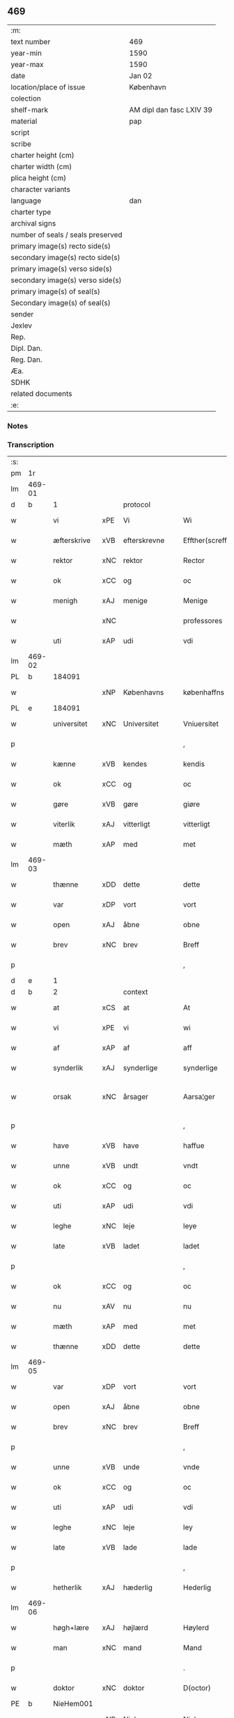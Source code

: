 ** 469

| :m:                               |                          |
| text number                       | 469                      |
| year-min                          | 1590                     |
| year-max                          | 1590                     |
| date                              | Jan 02                   |
| location/place of issue           | København                |
| colection                         |                          |
| shelf-mark                        | AM dipl dan fasc LXIV 39 |
| material                          | pap                      |
| script                            |                          |
| scribe                            |                          |
| charter height (cm)               |                          |
| charter width (cm)                |                          |
| plica height (cm)                 |                          |
| character variants                |                          |
| language                          | dan                      |
| charter type                      |                          |
| archival signs                    |                          |
| number of seals / seals preserved |                          |
| primary image(s) recto side(s)    |                          |
| secondary image(s) recto side(s)  |                          |
| primary image(s) verso side(s)    |                          |
| secondary image(s) verso side(s)  |                          |
| primary image(s) of seal(s)       |                          |
| Secondary image(s) of seal(s)     |                          |
| sender                            |                          |
| Jexlev                            |                          |
| Rep.                              |                          |
| Dipl. Dan.                        |                          |
| Reg. Dan.                         |                          |
| Æa.                               |                          |
| SDHK                              |                          |
| related documents                 |                          |
| :e:                               |                          |

*** Notes


*** Transcription
| :s: |        |              |     |                |   |                    |                 |              |   |   |   |     |   |   |   |                 |    |    |    |    |
| pm  | 1r     |              |     |                |   |                    |                 |              |   |   |   |     |   |   |   |                 |    |    |    |    |
| lm  | 469-01 |              |     |                |   |                    |                 |              |   |   |   |     |   |   |   |                 |    |    |    |    |
| d   | b      | 1            |     | protocol       |   |                    |                 |              |   |   |   |     |   |   |   |                 |    |    |    |    |
| w   |        | vi           | xPE | Vi             |   | Wi                 | Wi              |              |   |   |   | dan |   |   |   |          469-01 |    |    |    |    |
| w   |        | æfterskrive  | xVB | efterskrevne   |   | Effther(screffne)  | Efftherᷠͤ         |              |   |   |   | dan |   |   |   |          469-01 |    |    |    |    |
| w   |        | rektor       | xNC | rektor         |   | Rector             | Rector          |              |   |   |   | lat |   |   |   |          469-01 |    |    |    |    |
| w   |        | ok           | xCC | og             |   | oc                 | oc              |              |   |   |   | dan |   |   |   |          469-01 |    |    |    |    |
| w   |        | menigh       | xAJ | menige         |   | Menige             | enige          |              |   |   |   | dan |   |   |   |          469-01 |    |    |    |    |
| w   |        |              | xNC |                |   | professores        | profeſſore     |              |   |   |   | lat |   |   |   |          469-01 |    |    |    |    |
| w   |        | uti          | xAP | udi            |   | vdi                | vdi             |              |   |   |   | dan |   |   |   |          469-01 |    |    |    |    |
| lm  | 469-02 |              |     |                |   |                    |                 |              |   |   |   |     |   |   |   |                 |    |    |    |    |
| PL  | b      |              184091|     |                |   |                    |                 |              |   |   |   |     |   |   |   |                 |    |    |    2240|    |
| w   |        |              | xNP | Københavns     |   | københaffns        | københaffn     |              |   |   |   | dan |   |   |   |          469-02 |    |    |2240|    |
| PL  | e      |              184091|     |                |   |                    |                 |              |   |   |   |     |   |   |   |                 |    |    |    2240|    |
| w   |        | universitet  | xNC | Universitet    |   | Vniuersitet        | Vniŭerſitet     |              |   |   |   | dan |   |   |   |          469-02 |    |    |    |    |
| p   |        |              |     |                |   | ,                  | ,               |              |   |   |   | dan |   |   |   |          469-02 |    |    |    |    |
| w   |        | kænne        | xVB | kendes         |   | kendis             | kendi          |              |   |   |   | dan |   |   |   |          469-02 |    |    |    |    |
| w   |        | ok           | xCC | og             |   | oc                 | oc              |              |   |   |   | dan |   |   |   |          469-02 |    |    |    |    |
| w   |        | gøre         | xVB | gøre           |   | giøre              | giøre           |              |   |   |   | dan |   |   |   |          469-02 |    |    |    |    |
| w   |        | viterlik     | xAJ | vitterligt     |   | vitterligt         | vitterligt      |              |   |   |   | dan |   |   |   |          469-02 |    |    |    |    |
| w   |        | mæth         | xAP | med            |   | met                | met             |              |   |   |   | dan |   |   |   |          469-02 |    |    |    |    |
| lm  | 469-03 |              |     |                |   |                    |                 |              |   |   |   |     |   |   |   |                 |    |    |    |    |
| w   |        | thænne       | xDD | dette          |   | dette              | dette           |              |   |   |   | dan |   |   |   |          469-03 |    |    |    |    |
| w   |        | var          | xDP | vort           |   | vort               | vort            |              |   |   |   | dan |   |   |   |          469-03 |    |    |    |    |
| w   |        | open         | xAJ | åbne           |   | obne               | obne            |              |   |   |   | dan |   |   |   |          469-03 |    |    |    |    |
| w   |        | brev         | xNC | brev           |   | Breff              | Breff           |              |   |   |   | dan |   |   |   |          469-03 |    |    |    |    |
| p   |        |              |     |                |   | ,                  | ,               |              |   |   |   | dan |   |   |   |          469-03 |    |    |    |    |
| d   | e      | 1            |     |                |   |                    |                 |              |   |   |   |     |   |   |   |                 |    |    |    |    |
| d   | b      | 2            |     | context        |   |                    |                 |              |   |   |   |     |   |   |   |                 |    |    |    |    |
| w   |        | at           | xCS | at             |   | At                 | At              |              |   |   |   | dan |   |   |   |          469-03 |    |    |    |    |
| w   |        | vi           | xPE | vi             |   | wi                 | wi              |              |   |   |   | dan |   |   |   |          469-03 |    |    |    |    |
| w   |        | af           | xAP | af             |   | aff                | aff             |              |   |   |   | dan |   |   |   |          469-03 |    |    |    |    |
| w   |        | synderlik    | xAJ | synderlige     |   | synderlige         | ÿnderlige      |              |   |   |   | dan |   |   |   |          469-03 |    |    |    |    |
| w   |        | orsak        | xNC | årsager        |   | Aarsa¦ger          | Aarſa¦ger       |              |   |   |   | dan |   |   |   | 469-03---469-04 |    |    |    |    |
| p   |        |              |     |                |   | ,                  | ,               |              |   |   |   | dan |   |   |   |          469-04 |    |    |    |    |
| w   |        | have         | xVB | have           |   | haffue             | haffŭe          |              |   |   |   | dan |   |   |   |          469-04 |    |    |    |    |
| w   |        | unne         | xVB | undt           |   | vndt               | vndt            |              |   |   |   | dan |   |   |   |          469-04 |    |    |    |    |
| w   |        | ok           | xCC | og             |   | oc                 | oc              |              |   |   |   | dan |   |   |   |          469-04 |    |    |    |    |
| w   |        | uti          | xAP | udi            |   | vdi                | vdi             |              |   |   |   | dan |   |   |   |          469-04 |    |    |    |    |
| w   |        | leghe        | xNC | leje           |   | leye               | leÿe            |              |   |   |   | dan |   |   |   |          469-04 |    |    |    |    |
| w   |        | late         | xVB | ladet          |   | ladet              | ladet           |              |   |   |   | dan |   |   |   |          469-04 |    |    |    |    |
| p   |        |              |     |                |   | ,                  | ,               |              |   |   |   | dan |   |   |   |          469-04 |    |    |    |    |
| w   |        | ok           | xCC | og             |   | oc                 | oc              |              |   |   |   | dan |   |   |   |          469-04 |    |    |    |    |
| w   |        | nu           | xAV | nu             |   | nu                 | nŭ              |              |   |   |   | dan |   |   |   |          469-04 |    |    |    |    |
| w   |        | mæth         | xAP | med            |   | met                | met             |              |   |   |   | dan |   |   |   |          469-04 |    |    |    |    |
| w   |        | thænne       | xDD | dette          |   | dette              | dette           |              |   |   |   | dan |   |   |   |          469-04 |    |    |    |    |
| lm  | 469-05 |              |     |                |   |                    |                 |              |   |   |   |     |   |   |   |                 |    |    |    |    |
| w   |        | var          | xDP | vort           |   | vort               | vort            |              |   |   |   | dan |   |   |   |          469-05 |    |    |    |    |
| w   |        | open         | xAJ | åbne           |   | obne               | obne            |              |   |   |   | dan |   |   |   |          469-05 |    |    |    |    |
| w   |        | brev         | xNC | brev           |   | Breff              | Breff           |              |   |   |   | dan |   |   |   |          469-05 |    |    |    |    |
| p   |        |              |     |                |   | ,                  | ,               |              |   |   |   | dan |   |   |   |          469-05 |    |    |    |    |
| w   |        | unne         | xVB | unde           |   | vnde               | vnde            |              |   |   |   | dan |   |   |   |          469-05 |    |    |    |    |
| w   |        | ok           | xCC | og             |   | oc                 | oc              |              |   |   |   | dan |   |   |   |          469-05 |    |    |    |    |
| w   |        | uti          | xAP | udi            |   | vdi                | vdi             |              |   |   |   | dan |   |   |   |          469-05 |    |    |    |    |
| w   |        | leghe        | xNC | leje           |   | ley                | leÿ             |              |   |   |   | dan |   |   |   |          469-05 |    |    |    |    |
| w   |        | late         | xVB | lade           |   | lade               | lade            |              |   |   |   | dan |   |   |   |          469-05 |    |    |    |    |
| p   |        |              |     |                |   | ,                  | ,               |              |   |   |   | dan |   |   |   |          469-05 |    |    |    |    |
| w   |        | hetherlik    | xAJ | hæderlig       |   | Hederlig           | Hederlig        |              |   |   |   | dan |   |   |   |          469-05 |    |    |    |    |
| lm  | 469-06 |              |     |                |   |                    |                 |              |   |   |   |     |   |   |   |                 |    |    |    |    |
| w   |        | høgh+lære    | xAJ | højlærd        |   | Høylerd            | Høylerd         |              |   |   |   | dan |   |   |   |          469-06 |    |    |    |    |
| w   |        | man          | xNC | mand           |   | Mand               | Mand            |              |   |   |   | dan |   |   |   |          469-06 |    |    |    |    |
| p   |        |              |     |                |   | .                  | .               |              |   |   |   | dan |   |   |   |          469-06 |    |    |    |    |
| w   |        | doktor       | xNC | doktor         |   | D(octor)           | D               |              |   |   |   | dan |   |   |   |          469-06 |    |    |    |    |
| PE  | b      | NieHem001    |     |                |   |                    |                 |              |   |   |   |     |   |   |   |                 |    2428|    |    |    |
| w   |        |              | xNP | Niels          |   | Niels              | Niel           |              |   |   |   | dan |   |   |   |          469-06 |2428|    |    |    |
| w   |        |              | xNP | Hemmingsen     |   | Hemmingßenn        | Hemmingßenn     |              |   |   |   | dan |   |   |   |          469-06 |2428|    |    |    |
| PE  | e      | NieHem001    |     |                |   |                    |                 |              |   |   |   |     |   |   |   |                 |    2428|    |    |    |
| w   |        | ok           | xCC | og             |   | oc                 | oc              |              |   |   |   | dan |   |   |   |          469-06 |    |    |    |    |
| w   |        | han          | xPE | hans           |   | hans               | han            |              |   |   |   | dan |   |   |   |          469-06 |    |    |    |    |
| lm  | 469-07 |              |     |                |   |                    |                 |              |   |   |   |     |   |   |   |                 |    |    |    |    |
| w   |        | husfrue      | xNC | hustru         |   | Hustrue            | Hŭſtrŭe         |              |   |   |   | dan |   |   |   |          469-07 |    |    |    |    |
| PE  | b      | BirLau001    |     |                |   |                    |                 |              |   |   |   |     |   |   |   |                 |    2429|    |    |    |
| w   |        |              | xNP | Birgitte       |   | Birgitte           | Birgitte        |              |   |   |   | dan |   |   |   |          469-07 |2429|    |    |    |
| ga  |        | 8_chars      |     |                |   |                    |                 |              |   |   |   |     |   |   |   |                 |    |    |    |    |
| w   |        | dotter       | xNC | datter         |   | daatter            | daatter         |              |   |   |   | dan |   |   |   |          469-07 |2429|    |    |    |
| PE  | e      | BirLau001    |     |                |   |                    |                 |              |   |   |   |     |   |   |   |                 |    2429|    |    |    |
| p   |        |              |     |                |   | ,                  | ,               |              |   |   |   | dan |   |   |   |          469-07 |    |    |    |    |
| w   |        | en           | xNA | en             |   | Een                | Een             |              |   |   |   | dan |   |   |   |          469-07 |    |    |    |    |
| w   |        | universitet  | xNC | universitetens |   | Vni¦uersitetens    | Vni¦ŭerſiteten |              |   |   |   | dan |   |   |   | 469-07---469-08 |    |    |    |    |
| w   |        | ænghaghe     | xNC | enghave        |   | Enghauffue         | Enghaŭffŭe      |              |   |   |   | dan |   |   |   |          469-08 |    |    |    |    |
| w   |        | uti          | xAP | udi            |   | vdi                | vdi             |              |   |   |   | dan |   |   |   |          469-08 |    |    |    |    |
| PL  | b      |              149195|     |                |   |                    |                 |              |   |   |   |     |   |   |   |                 |    |    |    2241|    |
| w   |        |              | xNP | Roskilde       |   | Roskilde           | Roſkilde        |              |   |   |   | dan |   |   |   |          469-08 |    |    |2241|    |
| PL  | e      |              149195|     |                |   |                    |                 |              |   |   |   |     |   |   |   |                 |    |    |    2241|    |
| p   |        |              |     |                |   | ,                  | ,               |              |   |   |   | dan |   |   |   |          469-08 |    |    |    |    |
| w   |        | kalle        | xVB | kaldes         |   | kaldis             | kaldi          |              |   |   |   | dan |   |   |   |          469-08 |    |    |    |    |
| w   |        |              | xNP | Clara          |   | Clare              | Clare           |              |   |   |   | dan |   |   |   |          469-08 |    |    |    |    |
| lm  | 469-09 |              |     |                |   |                    |                 |              |   |   |   |     |   |   |   |                 |    |    |    |    |
| w   |        | ænghaghe     | xNC | Enghave        |   | Enghauffue         | Enghaŭffŭe      |              |   |   |   | dan |   |   |   |          469-09 |    |    |    |    |
| p   |        |              |     |                |   | ,                  | ,               |              |   |   |   | dan |   |   |   |          469-09 |    |    |    |    |
| w   |        | ok           | xCC | og             |   | Oc                 | Oc              |              |   |   |   | dan |   |   |   |          469-09 |    |    |    |    |
| w   |        | en           | xNA | en            |   | Een                | Een             |              |   |   |   | dan |   |   |   |          469-09 |    |    |    |    |
| w   |        | universitet  | xNC | universitetens |   | Vniuersitetens     | Vniŭerſiteten  |              |   |   |   | dan |   |   |   |          469-09 |    |    |    |    |
| w   |        | fjarthing    | xNC | fjerding       |   | fierding           | fierding        |              |   |   |   | dan |   |   |   |          469-09 |    |    |    |    |
| lm  | 469-10 |              |     |                |   |                    |                 |              |   |   |   |     |   |   |   |                 |    |    |    |    |
| w   |        | jorth        | xNC | jord           |   | Jord               | Jord            |              |   |   |   | dan |   |   |   |          469-10 |    |    |    |    |
| w   |        | samestaths   | xAV | sammesteds     |   | samme steds        | ſamme ſted     |              |   |   |   | dan |   |   |   |          469-10 |    |    |    |    |
| w   |        | uti          | xAP | udi            |   | vdi                | vdi             |              |   |   |   | dan |   |   |   |          469-10 |    |    |    |    |
| w   |        | æng+vang     | xNC | Engvangen      |   | Engvongenn         | Engvongenn      |              |   |   |   | dan |   |   |   |          469-10 |    |    |    |    |
| p   |        |              |     |                |   | ,                  | ,               |              |   |   |   | dan |   |   |   |          469-10 |    |    |    |    |
| w   |        | sum          | xRP | som            |   | Som                | om             |              |   |   |   | dan |   |   |   |          469-10 |    |    |    |    |
| w   |        | var          | xDP | vor            |   | vor                | vor             |              |   |   |   | dan |   |   |   |          469-10 |    |    |    |    |
| w   |        | kollegiatus  | xNC | kollega        |   | Colle¦ga           | Colle¦ga        |              |   |   |   | dan |   |   |   | 469-10---469-11 |    |    |    |    |
| w   |        | doktor       | xNC | doktor         |   | D(octor)           | D.              |              |   |   |   | dan |   |   |   |          469-11 |    |    |    |    |
| PE  | b      | AndLau002    |     |                |   |                    |                 |              |   |   |   |     |   |   |   |                 |    2430|    |    |    |
| w   |        |              | xNP | Anders         |   | Anders             | Ander          |              |   |   |   | dan |   |   |   |          469-11 |2430|    |    |    |
| w   |        |              | xNP | Lauritsen      |   | Laurissen          | Laŭriſſen       |              |   |   |   | dan |   |   |   |          469-11 |2430|    |    |    |
| PE  | e      | AndLau002    |     |                |   |                    |                 |              |   |   |   |     |   |   |   |                 |    2430|    |    |    |
| w   |        | nu           | xAV | nu             |   | nu                 | nŭ              |              |   |   |   | dan |   |   |   |          469-11 |    |    |    |    |
| w   |        | sitherst     | xAV | sidst          |   | sidst              | ſidſt           |              |   |   |   | dan |   |   |   |          469-11 |    |    |    |    |
| w   |        | uti          | xAP | udi            |   | vdi                | vdi             |              |   |   |   | dan |   |   |   |          469-11 |    |    |    |    |
| w   |        | leghe        | xNC | leje           |   | leye               | leÿe            |              |   |   |   | dan |   |   |   |          469-11 |    |    |    |    |
| w   |        | have         | xVB | havde          |   | haffde             | haffde          |              |   |   |   | dan |   |   |   |          469-11 |    |    |    |    |
| p   |        |              |     |                |   | ,                  | ,               |              |   |   |   | dan |   |   |   |          469-11 |    |    |    |    |
| lm  | 469-12 |              |     |                |   |                    |                 |              |   |   |   |     |   |   |   |                 |    |    |    |    |
| w   |        | thæn         | xPE | dennem            |   | Dennem             | Dennem          |              |   |   |   | dan |   |   |   |          469-12 |    |    |    |    |
| w   |        | at           | xIM | at             |   | at                 | at              |              |   |   |   | dan |   |   |   |          469-12 |    |    |    |    |
| w   |        | nyte         | xVB | nyde           |   | nyde               | nÿde            |              |   |   |   | dan |   |   |   |          469-12 |    |    |    |    |
| w   |        | ok           | xCC | og             |   | oc                 | oc              |              |   |   |   | dan |   |   |   |          469-12 |    |    |    |    |
| w   |        | bruke        | xVB | bruge          |   | bruge              | brŭge           |              |   |   |   | dan |   |   |   |          469-12 |    |    |    |    |
| p   |        |              |     |                |   | ,                  | ,               |              |   |   |   | dan |   |   |   |          469-12 |    |    |    |    |
| w   |        | uti          | xAP | udi            |   | vdi                | vdi             |              |   |   |   | dan |   |   |   |          469-12 |    |    |    |    |
| w   |        | al           | xAJ | al             |   | all                | all             |              |   |   |   | dan |   |   |   |          469-12 |    |    |    |    |
| w   |        | doktor       | xNC | doktor         |   | D(octor)           | D.              |              |   |   |   | dan |   |   |   |          469-12 |    |    |    |    |
| PE  | b      | NieHem001    |     |                |   |                    |                 |              |   |   |   |     |   |   |   |                 |    2431|    |    |    |
| w   |        |              | xNP | Niels         |   | Nielsis            | Nielſi         |              |   |   |   | dan |   |   |   |          469-12 |2431|    |    |    |
| PE  | e      | NieHem001    |     |                |   |                    |                 |              |   |   |   |     |   |   |   |                 |    2431|    |    |    |
| lm  | 469-13 |              |     |                |   |                    |                 |              |   |   |   |     |   |   |   |                 |    |    |    |    |
| w   |        | liv          | xNC | livs           |   | liffs              | liff           |              |   |   |   | dan |   |   |   |          469-13 |    |    |    |    |
| w   |        | tith         | xNC | tid            |   | tid                | tid             |              |   |   |   | dan |   |   |   |          469-13 |    |    |    |    |
| w   |        | ok           | xCC | og             |   | oc                 | oc              |              |   |   |   | dan |   |   |   |          469-13 |    |    |    |    |
| w   |        | fornævnd     | xAJ | fornævnte      |   | for(nefnde)        | forᷠͤ             |              |   |   |   | dan |   |   |   |          469-13 |    |    |    |    |
| w   |        | han          | xPE | hans           |   | hans               | han            |              |   |   |   | dan |   |   |   |          469-13 |    |    |    |    |
| w   |        | husfrue      | xNC | hustru         |   | hustrues           | hŭſtrŭe        |              |   |   |   | dan |   |   |   |          469-13 |    |    |    |    |
| p   |        |              |     |                |   | ,                  | ,               |              |   |   |   | dan |   |   |   |          469-13 |    |    |    |    |
| w   |        | sva          | xAV | så             |   | saa                | ſaa             |              |   |   |   | dan |   |   |   |          469-13 |    |    |    |    |
| w   |        | længe        | xAV | længe          |   | lenge              | lenge           |              |   |   |   | dan |   |   |   |          469-13 |    |    |    |    |
| w   |        | hun          | xPE | hun            |   | hun                | hŭn             |              |   |   |   | dan |   |   |   |          469-13 |    |    |    |    |
| w   |        | sitje        | xVB | sidder         |   | sid¦der            | ſid¦der         |              |   |   |   | dan |   |   |   | 469-13---469-14 |    |    |    |    |
| w   |        | ænkje        | xNC | enke           |   | Encke              | Encke           |              |   |   |   | dan |   |   |   |          469-14 |    |    |    |    |
| p   |        |              |     |                |   | ,                  | ,               |              |   |   |   | dan |   |   |   |          469-14 |    |    |    |    |
| w   |        | um           | xAV | om             |   | om                 | om              |              |   |   |   | dan |   |   |   |          469-14 |    |    |    |    |
| w   |        | sva          | xAV | så             |   | saa                | ſaa             |              |   |   |   | dan |   |   |   |          469-14 |    |    |    |    |
| w   |        | ske          | xVB | skete          |   | skede              | ſkede           |              |   |   |   | dan |   |   |   |          469-14 |    |    |    |    |
| w   |        | at           | xCS | at             |   | at                 | at              |              |   |   |   | dan |   |   |   |          469-14 |    |    |    |    |
| w   |        | guth         | xNC | Gud            |   | Gud                | Gŭd             |              |   |   |   | dan |   |   |   |          469-14 |    |    |    |    |
| w   |        | fornævnd     | xAJ | fornævnte      |   | for(nefnde)        | forᷠͤ             |              |   |   |   | dan |   |   |   |          469-14 |    |    |    |    |
| w   |        | doktor       | xNC | doktor         |   | D(octor)           | D.              |              |   |   |   | dan |   |   |   |          469-14 |    |    |    |    |
| PE  | b      | NieHem001    |     |                |   |                    |                 |              |   |   |   |     |   |   |   |                 |    2432|    |    |    |
| w   |        |              | xNP | Niels          |   | Niels              | Niel           |              |   |   |   | dan |   |   |   |          469-14 |2432|    |    |    |
| PE  | e      | NieHem001    |     |                |   |                    |                 |              |   |   |   |     |   |   |   |                 |    2432|    |    |    |
| lm  | 469-15 |              |     |                |   |                    |                 |              |   |   |   |     |   |   |   |                 |    |    |    |    |
| w   |        | fyrst        | xAV | først          |   | først              | førſt           |              |   |   |   | dan |   |   |   |          469-15 |    |    |    |    |
| w   |        | af           | xAP | af             |   | aff                | aff             |              |   |   |   | dan |   |   |   |          469-15 |    |    |    |    |
| w   |        | væreld       | xNC | verden         |   | Verden             | Verden          |              |   |   |   | dan |   |   |   |          469-15 |    |    |    |    |
| w   |        | hæthen       | xAV | hen            |   | hen                | hen             |              |   |   |   | dan |   |   |   |          469-15 |    |    |    |    |
| w   |        | kalle        | xVB | kaldede        |   | kallede            | kallede         |              |   |   |   | dan |   |   |   |          469-15 |    |    |    |    |
| p   |        |              |     |                |   | ,                  | ,               |              |   |   |   | dan |   |   |   |          469-15 |    |    |    |    |
| w   |        | mæth         | xAP | med            |   | Met                | Met             |              |   |   |   | dan |   |   |   |          469-15 |    |    |    |    |
| w   |        | svadan       | xAJ | sådan          |   | saa¦dan            | ſaa¦dan         |              |   |   |   | dan |   |   |   | 469-15---469-16 |    |    |    |    |
| w   |        | vilkor       | xNC | vilkår         |   | vilkaar            | vilkaar         |              |   |   |   | dan |   |   |   |          469-16 |    |    |    |    |
| p   |        |              |     |                |   | ,                  | ,               |              |   |   |   | dan |   |   |   |          469-16 |    |    |    |    |
| w   |        | at           | xCS | at             |   | at                 | at              |              |   |   |   | dan |   |   |   |          469-16 |    |    |    |    |
| w   |        | thæn         | xPE | de             |   | de                 | de              |              |   |   |   | dan |   |   |   |          469-16 |    |    |    |    |
| w   |        | af           | xAP | af             |   | aff                | aff             |              |   |   |   | dan |   |   |   |          469-16 |    |    |    |    |
| w   |        | fornævnd     | xAJ | fornævnte      |   | for(nefnde)        | forᷠͤ             |              |   |   |   | dan |   |   |   |          469-16 |    |    |    |    |
| w   |        |              | xNP | Clara          |   | Clare              | Clare           |              |   |   |   | dan |   |   |   |          469-16 |    |    |    |    |
| w   |        | ænghaghe     | xNC | Enghave        |   | Enghauff¦ue        | Enghaŭff¦ŭe     |              |   |   |   | dan |   |   |   | 469-16---469-17 |    |    |    |    |
| w   |        | tvænne       | xNA | tvende         |   | tuende             | tŭende          |              |   |   |   | dan |   |   |   |          469-17 |    |    |    |    |
| w   |        | pund         | xNC | pund           |   | pund               | pŭnd            |              |   |   |   | dan |   |   |   |          469-17 |    |    |    |    |
| w   |        | bjug         | xNC | byg            |   | Byg                | Byg             |              |   |   |   | dan |   |   |   |          469-17 |    |    |    |    |
| p   |        |              |     |                |   | ,                  | ,               |              |   |   |   | dan |   |   |   |          469-17 |    |    |    |    |
| w   |        | ok           | xCC | og             |   | oc                 | oc              |              |   |   |   | dan |   |   |   |          469-17 |    |    |    |    |
| w   |        | af           | xAP | af             |   | aff                | aff             |              |   |   |   | dan |   |   |   |          469-17 |    |    |    |    |
| w   |        | thæn         | xAT | den            |   | den                | den             |              |   |   |   | dan |   |   |   |          469-17 |    |    |    |    |
| w   |        | fjarthing    | xNC | fjerding       |   | fierding           | fierding        |              |   |   |   | dan |   |   |   |          469-17 |    |    |    |    |
| lm  | 469-18 |              |     |                |   |                    |                 |              |   |   |   |     |   |   |   |                 |    |    |    |    |
| w   |        | jorth        | xNC | jord           |   | Jord               | Jord            |              |   |   |   | dan |   |   |   |          469-18 |    |    |    |    |
| w   |        | i            | xAP | i              |   | i                  | i               |              |   |   |   | dan |   |   |   |          469-18 |    |    |    |    |
| w   |        | æng+vang     | xNC | Engvangen      |   | Engvongen          | Engvongen       |              |   |   |   | dan |   |   |   |          469-18 |    |    |    |    |
| w   |        | en           | xNA | et             |   | it                 | it              |              |   |   |   | dan |   |   |   |          469-18 |    |    |    |    |
| w   |        | pund         | xNC | pund           |   | pund               | pŭnd            |              |   |   |   | dan |   |   |   |          469-18 |    |    |    |    |
| w   |        | bjug         | xNC | byg            |   | Byg                | Byg             |              |   |   |   | dan |   |   |   |          469-18 |    |    |    |    |
| p   |        |              |     |                |   | ,                  | ,               |              |   |   |   | dan |   |   |   |          469-18 |    |    |    |    |
| w   |        | goth         | xAJ | god            |   | got                | got             |              |   |   |   | dan |   |   |   |          469-18 |    |    |    |    |
| w   |        | landgilde    | xNC | landgilde      |   | land¦gilde         | land¦gilde      |              |   |   |   | dan |   |   |   | 469-18---469-19 |    |    |    |    |
| w   |        | korn         | xNC | korn           |   | korn               | korn            |              |   |   |   | dan |   |   |   |          469-19 |    |    |    |    |
| p   |        |              |     |                |   | ,                  | ,               |              |   |   |   | dan |   |   |   |          469-19 |    |    |    |    |
| w   |        | arlik        | xAJ | årligen        |   | Aarligen           | Aarligen        |              |   |   |   | dan |   |   |   |          469-19 |    |    |    |    |
| w   |        | innen        | xAP | inden          |   | inden              | inden           |              |   |   |   | dan |   |   |   |          469-19 |    |    |    |    |
| w   |        | jul          | xNC | jul            |   | Jull               | Jŭll            |              |   |   |   | dan |   |   |   |          469-19 |    |    |    |    |
| p   |        |              |     |                |   | ,                  | ,               |              |   |   |   | dan |   |   |   |          469-19 |    |    |    |    |
| w   |        | til          | xAP | til            |   | til                | til             |              |   |   |   | dan |   |   |   |          469-19 |    |    |    |    |
| w   |        | goth         | xAJ | gode           |   | gode               | gode            |              |   |   |   | dan |   |   |   |          469-19 |    |    |    |    |
| w   |        | rethe        | xNC | rede           |   | rede               | rede            |              |   |   |   | dan |   |   |   |          469-19 |    |    |    |    |
| lm  | 469-20 |              |     |                |   |                    |                 |              |   |   |   |     |   |   |   |                 |    |    |    |    |
| w   |        | yte          | xVB | yde            |   | yde                | yde             |              |   |   |   | dan |   |   |   |          469-20 |    |    |    |    |
| w   |        | skule        | xVB | skulle         |   | skulle             | ſkŭlle          |              |   |   |   | dan |   |   |   |          469-20 |    |    |    |    |
| w   |        | til          | xAP | til            |   | til                | til             |              |   |   |   | dan |   |   |   |          469-20 |    |    |    |    |
| w   |        | fornævnd     | xAJ | fornævnte      |   | for(nefnde)        | forᷠͤ             |              |   |   |   | dan |   |   |   |          469-20 |    |    |    |    |
| w   |        | universitet  | xNC | universitets   |   | Vniuersitetz       | Vniŭerſitetz    |              |   |   |   | dan |   |   |   |          469-20 |    |    |    |    |
| w   |        |              |     |                |   | professores        | profeſſore     |              |   |   |   | lat |   |   |   |          469-20 |    |    |    |    |
| lm  | 469-21 |              |     |                |   |                    |                 |              |   |   |   |     |   |   |   |                 |    |    |    |    |
| w   |        | uten         | xAP | uden           |   | vden               | vden            |              |   |   |   | dan |   |   |   |          469-21 |    |    |    |    |
| w   |        | forsømelse   | xNC | forsømmelse    |   | forsømmelse        | forſømmelſe     |              |   |   |   | dan |   |   |   |          469-21 |    |    |    |    |
| p   |        |              |     |                |   | ,                  | ,               |              |   |   |   | dan |   |   |   |          469-21 |    |    |    |    |
| w   |        | ok           | xCC | og             |   | Oc                 | Oc              |              |   |   |   | dan |   |   |   |          469-21 |    |    |    |    |
| w   |        | sva          | xAV | så             |   | saa                | ſaa             |              |   |   |   | dan |   |   |   |          469-21 |    |    |    |    |
| w   |        | sjalv        | xPI | selv           |   | selff              | ſelff           |              |   |   |   | dan |   |   |   |          469-21 |    |    |    |    |
| w   |        | fornævnd     | xAJ | fornævnte      |   | for(nefnde)        | forᷠͤ             |              |   |   |   | dan |   |   |   |          469-21 |    |    |    |    |
| w   |        | ænghaghe     | xNC | Enghave        |   | Eng¦hauffue        | Eng¦haŭffŭe     |              |   |   |   | dan |   |   |   | 469-21---469-22 |    |    |    |    |
| w   |        | ok           | xCC | og             |   | oc                 | oc              |              |   |   |   | dan |   |   |   |          469-22 |    |    |    |    |
| w   |        | fjarthing    | xNC | fjerding       |   | fierding           | fierding        |              |   |   |   | dan |   |   |   |          469-22 |    |    |    |    |
| w   |        | jorth        | xNC | jord           |   | Jord               | Jord            |              |   |   |   | dan |   |   |   |          469-22 |    |    |    |    |
| p   |        |              |     |                |   | ,                  | ,               |              |   |   |   | dan |   |   |   |          469-22 |    |    |    |    |
| w   |        | mæth         | xAP | med            |   | met                | met             |              |   |   |   | dan |   |   |   |          469-22 |    |    |    |    |
| w   |        | gruft        | xNC | grøft          |   | Grøfft             | Grøfft          |              |   |   |   | dan |   |   |   |          469-22 |    |    |    |    |
| w   |        | ok           | xCC | og             |   | oc                 | oc              |              |   |   |   | dan |   |   |   |          469-22 |    |    |    |    |
| lm  | 469-23 |              |     |                |   |                    |                 |              |   |   |   |     |   |   |   |                 |    |    |    |    |
| w   |        | gærthsle     | xNC | gærdsel        |   | Gerdzel            | Gerdzel         |              |   |   |   | dan |   |   |   |          469-23 |    |    |    |    |
| w   |        | vither       | xAP | ved            |   | ved                | ved             |              |   |   |   | dan |   |   |   |          469-23 |    |    |    |    |
| sd  | b      |              |     |                |   |                    |                 |              |   |   |   |     |   |   |   |                 |    |    |    |    |
| w   |        | vither       | xAP | ved            |   | ved                | ved             |              |   |   |   | dan |   |   |   |          469-23 |    |    |    |    |
| sd  | e      |              |     |                |   |                    |                 |              |   |   |   |     |   |   |   |                 |    |    |    |    |
| w   |        | makt         | xNC | magt           |   | mact               | ma             |              |   |   |   | dan |   |   |   |          469-23 |    |    |    |    |
| w   |        | halde        | xVB | holde          |   | holde              | holde           |              |   |   |   | dan |   |   |   |          469-23 |    |    |    |    |
| w   |        | uten         | xAP | uden           |   | vden               | vden            |              |   |   |   | dan |   |   |   |          469-23 |    |    |    |    |
| w   |        | universitet  | xNC | universitetens |   | Vniuer¦sitetens    | Vniŭer¦ſiteten |              |   |   |   | dan |   |   |   | 469-23---469-24 |    |    |    |    |
| w   |        | besværing    | xNC | besværing      |   | besuering          | beſŭering       |              |   |   |   | dan |   |   |   |          469-24 |    |    |    |    |
| w   |        | i            | xAP | i              |   | i                  | i               |              |   |   |   | dan |   |   |   |          469-24 |    |    |    |    |
| w   |        | al           | xAJ | alle           |   | alle               | alle            |              |   |   |   | dan |   |   |   |          469-24 |    |    |    |    |
| w   |        | mate         | xNC | måde           |   | maade              | maade           |              |   |   |   | dan |   |   |   |          469-24 |    |    |    |    |
| p   |        |              |     |                |   | .                  | .               |              |   |   |   | dan |   |   |   |          469-24 |    |    |    |    |
| w   |        | samelethes   | xAV | sammeledes     |   | Sam¦meledis        | am¦meledi     |              |   |   |   | dan |   |   |   | 469-24---469-25 |    |    |    |    |
| w   |        | have         | xVB | have           |   | haffue             | haffŭe          |              |   |   |   | dan |   |   |   |          469-25 |    |    |    |    |
| w   |        | vi           | xPE | vi             |   | wi                 | wi              |              |   |   |   | dan |   |   |   |          469-25 |    |    |    |    |
| w   |        | i            | xAP | i              |   | i                  | i               |              |   |   |   | dan |   |   |   |          469-25 |    |    |    |    |
| w   |        | synderlikhet | xNC | synderlighed   |   | Synderlighed       | ynderlighed    |              |   |   |   | dan |   |   |   |          469-25 |    |    |    |    |
| w   |        | unne         | xVB | undt           |   | vndt               | vndt            |              |   |   |   | dan |   |   |   |          469-25 |    |    |    |    |
| w   |        | ok           | xCC | og             |   | oc                 | oc              |              |   |   |   | dan |   |   |   |          469-25 |    |    |    |    |
| w   |        | tillate      | xVB | tilladt        |   | tilladt            | tilladt         |              |   |   |   | dan |   |   |   |          469-25 |    |    |    |    |
| pm  | 469-26 |              |     |                |   |                    |                 |              |   |   |   |     |   |   |   |                 |    |    |    |    |
| w   |        | fornævnd     | xAJ | fornævnte      |   | for(nefnde)        | forᷠͤ             |              |   |   |   | dan |   |   |   |          469-26 |    |    |    |    |
| w   |        | doktor       | xNC | doktor         |   | D(octor)           | D.              |              |   |   |   | dan |   |   |   |          469-26 |    |    |    |    |
| PE  | b      | NieHem001    |     |                |   |                    |                 |              |   |   |   |     |   |   |   |                 |    2433|    |    |    |
| w   |        |              | xNP | Niels          |   | Niels              | Niel           |              |   |   |   | dan |   |   |   |          469-26 |2433|    |    |    |
| PE  | e      | NieHem001    |     |                |   |                    |                 |              |   |   |   |     |   |   |   |                 |    2433|    |    |    |
| w   |        | ok           | xCC | og             |   | oc                 | oc              |              |   |   |   | dan |   |   |   |          469-26 |    |    |    |    |
| w   |        | fornævnd     | xAJ | fornævnte      |   | for(nefnde)        | forᷠͤ             |              |   |   |   | dan |   |   |   |          469-26 |    |    |    |    |
| w   |        | han          | xPE | hans           |   | hans               | han            |              |   |   |   | dan |   |   |   |          469-26 |    |    |    |    |
| w   |        | husfrue      | xNC | hustru         |   | Hustrue            | Hŭſtrŭe         |              |   |   |   | dan |   |   |   |          469-26 |    |    |    |    |
| p   |        |              |     |                |   | ,                  | ,               |              |   |   |   | dan |   |   |   |          469-26 |    |    |    |    |
| w   |        | at           | xIM | at             |   | at                 | at              |              |   |   |   | dan |   |   |   |          469-26 |    |    |    |    |
| w   |        | mughe        | xVB | må             |   | maa                | maa             |              |   |   |   | dan |   |   |   |          469-26 |    |    |    |    |
| lm  | 469-27 |              |     |                |   |                    |                 |              |   |   |   |     |   |   |   |                 |    |    |    |    |
| w   |        | nyte         | xVB | nyde           |   | nyde               | nÿde            |              |   |   |   | dan |   |   |   |          469-27 |    |    |    |    |
| w   |        | ok           | xCC | og             |   | oc                 | oc              |              |   |   |   | dan |   |   |   |          469-27 |    |    |    |    |
| w   |        | bruke        | xVB | bruge          |   | bruge              | brŭge           |              |   |   |   | dan |   |   |   |          469-27 |    |    |    |    |
| w   |        | thæn         | xAT | den            |   | den                | den             |              |   |   |   | dan |   |   |   |          469-27 |    |    |    |    |
| w   |        | æple+haghe   | xNC | æblehave       |   | Abelhauffue        | Abelhaŭffŭe     |              |   |   |   | dan |   |   |   |          469-27 |    |    |    |    |
| p   |        |              |     |                |   | ,                  | ,               |              |   |   |   | dan |   |   |   |          469-27 |    |    |    |    |
| de  | b      |              |     |                |   |                    |                 |              |   |   |   |     |   |   |   |                 |    |    |    |    |
| w   |        | kalle        | xVB | kaldes         |   | kaldis             | kaldi          |              |   |   |   | dan |   |   |   |          469-27 |    |    |    |    |
| w   |        |              | xNP | Clara          |   | Clare              | Clare           |              |   |   |   | dan |   |   |   |          469-27 |    |    |    |    |
| lm  | 469-28 |              |     |                |   |                    |                 |              |   |   |   |     |   |   |   |                 |    |    |    |    |
| w   |        | æple+haghe   | xNC | Æblehave       |   | Abeldehauffue      | Abeldehaŭffŭe   |              |   |   |   | dan |   |   |   |          469-28 |    |    |    |    |
| de  | e      |              |     |                |   |                    |                 |              |   |   |   |     |   |   |   |                 |    |    |    |    |
| ad  | b      |              |     |                |   |                    |                 | margin-right |   |   |   |     |   |   |   |                 |    |    |    |    |
| w   |        | sum          | xRP | som            |   | som                | ſom             |              |   |   |   | dan |   |   |   |          469-28 |    |    |    |    |
| w   |        | tilforn      | xAV | tilforne       |   | tilforne           | tilforne        |              |   |   |   | dan |   |   |   |          469-28 |    |    |    |    |
| w   |        | være         | xVB | var            |   | vaar               | vaar            |              |   |   |   | dan |   |   |   |          469-28 |    |    |    |    |
| w   |        | mæth         | xAP | med            |   | med                | med             |              |   |   |   | dan |   |   |   |          469-28 |    |    |    |    |
| w   |        | mur          | xNC | mure           |   | mure               | mŭre            |              |   |   |   | dan |   |   |   |          469-28 |    |    |    |    |
| w   |        | inhæghne     | xVB | indhegnet      |   | indheynett         | indheÿnett      |              |   |   |   | dan |   |   |   |          469-28 |    |    |    |    |
| w   |        | til          | xAP | til            |   | til                | til             |              |   |   |   | dan |   |   |   |          469-28 |    |    |    |    |
| w   |        |              | xNP | Clara          |   | Clare              | Clare           |              |   |   |   | dan |   |   |   |          469-28 |    |    |    |    |
| w   |        | kloster      | xNC | kloster        |   | kloster            | kloſter         |              |   |   |   | dan |   |   |   |          469-28 |    |    |    |    |
| ad  | e      |              |     |                |   |                    |                 |              |   |   |   |     |   |   |   |                 |    |    |    |    |
| w   |        | sum          | xRP | som            |   | som                | om             |              |   |   |   | dan |   |   |   |          469-28 |    |    |    |    |
| w   |        | doktor       | xNC | doktor         |   | D(octor)           | D.              |              |   |   |   | dan |   |   |   |          469-28 |    |    |    |    |
| PE  | b      | AndLau002    |     |                |   |                    |                 |              |   |   |   |     |   |   |   |                 |    2434|    |    |    |
| w   |        |              | xNP | Anders         |   | Anders             | Ander          |              |   |   |   | dan |   |   |   |          469-28 |2434|    |    |    |
| w   |        |              | xNP | Lauritsen      |   | Laurissen          | Laŭriſſen       |              |   |   |   | dan |   |   |   |          469-28 |2434|    |    |    |
| PE  | e      | AndLau002    |     |                |   |                    |                 |              |   |   |   |     |   |   |   |                 |    2434|    |    |    |
| lm  | 469-29 |              |     |                |   |                    |                 |              |   |   |   |     |   |   |   |                 |    |    |    |    |
| w   |        | ok           | xAV | og             |   | oc                 | oc              |              |   |   |   | dan |   |   |   |          469-29 |    |    |    |    |
| w   |        | have         | xVB | havde          |   | haffde             | haffde          |              |   |   |   | dan |   |   |   |          469-29 |    |    |    |    |
| w   |        | af           | xAP | af             |   | aff                | aff             |              |   |   |   | dan |   |   |   |          469-29 |    |    |    |    |
| w   |        | universitet  | xNC | Universitetet  |   | Vniuersitetet      | Vniŭerſitetet   |              |   |   |   | dan |   |   |   |          469-29 |    |    |    |    |
| p   |        |              |     |                |   | ,                  | ,               |              |   |   |   | dan |   |   |   |          469-29 |    |    |    |    |
| w   |        | ok           | xCC | og             |   | Oc                 | Oc              |              |   |   |   | dan |   |   |   |          469-29 |    |    |    |    |
| w   |        | ænge         | xDD | ingen          |   | ingen              | ingen           |              |   |   |   | dan |   |   |   |          469-29 |    |    |    |    |
| lm  | 469-30 |              |     |                |   |                    |                 |              |   |   |   |     |   |   |   |                 |    |    |    |    |
| w   |        | pension      | xNC | pension        |   | pension            | penſion         |              |   |   |   | dan |   |   |   |          469-30 |    |    |    |    |
| w   |        | æller        | xCC | eller          |   | eller              | eller           |              |   |   |   | dan |   |   |   |          469-30 |    |    |    |    |
| w   |        | arlik        | xAJ | årlig          |   | Aarlig             | Aarlig          |              |   |   |   | dan |   |   |   |          469-30 |    |    |    |    |
| w   |        | afgift       | xNC | afgift         |   | affgifft           | affgifft        |              |   |   |   | dan |   |   |   |          469-30 |    |    |    |    |
| w   |        | thær         | xAV | der            |   | der                | der             |              |   |   |   | dan |   |   |   |          469-30 |    |    |    |    |
| w   |        | af           | xAV | af             |   | aff                | aff             |              |   |   |   | dan |   |   |   |          469-30 |    |    |    |    |
| w   |        | at           | xIM | at             |   | at                 | at              |              |   |   |   | dan |   |   |   |          469-30 |    |    |    |    |
| lm  | 469-31 |              |     |                |   |                    |                 |              |   |   |   |     |   |   |   |                 |    |    |    |    |
| w   |        | give         | xVB | give           |   | giffue             | giffŭe          |              |   |   |   | dan |   |   |   |          469-31 |    |    |    |    |
| w   |        | til          | xAP | til            |   | til                | til             |              |   |   |   | dan |   |   |   |          469-31 |    |    |    |    |
| w   |        | universitet  | xNC | Universitetet  |   | Vniuersitetet      | Vniŭerſitetet   |              |   |   |   | dan |   |   |   |          469-31 |    |    |    |    |
| w   |        | al           | xAJ | al             |   | all                | all             |              |   |   |   | dan |   |   |   |          469-31 |    |    |    |    |
| w   |        | thæn         | xAT | den            |   | den                | den             |              |   |   |   | dan |   |   |   |          469-31 |    |    |    |    |
| w   |        | tith         | xNC | tid            |   | tid                | tid             |              |   |   |   | dan |   |   |   |          469-31 |    |    |    |    |
| w   |        | ok           | xCC | og             |   | oc                 | oc              |              |   |   |   | dan |   |   |   |          469-31 |    |    |    |    |
| w   |        | sva          | xAV | så             |   | saa                | ſaa             |              |   |   |   | dan |   |   |   |          469-31 |    |    |    |    |
| lm  | 469-32 |              |     |                |   |                    |                 |              |   |   |   |     |   |   |   |                 |    |    |    |    |
| w   |        | længe        | xAV | længe          |   | lenge              | lenge           |              |   |   |   | dan |   |   |   |          469-32 |    |    |    |    |
| w   |        | thæn         | xPE | de             |   | de                 | de              |              |   |   |   | dan |   |   |   |          469-32 |    |    |    |    |
| w   |        | fornævnd     | xAJ | fornævnte      |   | for(nefnde)        | forᷠͤ             |              |   |   |   | dan |   |   |   |          469-32 |    |    |    |    |
| w   |        | æple+haghe   | xNC | æblehave       |   | Abelhauffue        | Abelhaŭffŭe     |              |   |   |   | dan |   |   |   |          469-32 |    |    |    |    |
| w   |        | nyte         | xVB | nydendes       |   | nydend(is)         | nÿden          |              |   |   |   | dan |   |   |   |          469-32 |    |    |    |    |
| w   |        | ok           | xCC | og             |   | oc                 | oc              |              |   |   |   | dan |   |   |   |          469-32 |    |    |    |    |
| w   |        | bruke        | xVB | brugendes      |   | bru¦gend(is)       | brŭ¦gen        |              |   |   |   | dan |   |   |   | 469-32---469-33 |    |    |    |    |
| w   |        | varthe       | xVB | vorder         |   | vorder             | vorder          |              |   |   |   | dan |   |   |   |          469-33 |    |    |    |    |
| p   |        |              |     |                |   | ,                  | ,               |              |   |   |   | dan |   |   |   |          469-33 |    |    |    |    |
| w   |        | tho          | xAV | dog            |   | Dog                | Dog             |              |   |   |   | dan |   |   |   |          469-33 |    |    |    |    |
| w   |        | thæn         | xPE | de             |   | de                 | de              |              |   |   |   | dan |   |   |   |          469-33 |    |    |    |    |
| w   |        | han          | xPE | hannem            |   | hannem             | hannem          |              |   |   |   | dan |   |   |   |          469-33 |    |    |    |    |
| w   |        | ække         | xAV | ikke           |   | icke               | icke            |              |   |   |   | dan |   |   |   |          469-33 |    |    |    |    |
| w   |        | forarghe     | xVB | forarge        |   | for¦arge           | for¦arge        |              |   |   |   | dan |   |   |   | 469-33---469-34 |    |    |    |    |
| w   |        | skule        | xVB | skulle         |   | skulle             | ſkŭlle          |              |   |   |   | dan |   |   |   |          469-34 |    |    |    |    |
| w   |        | mæthen       | xCC | men            |   | men                | men             |              |   |   |   | dan |   |   |   |          469-34 |    |    |    |    |
| w   |        | hælder       | xAV | hellere        |   | haller             | haller          |              |   |   |   | dan |   |   |   |          469-34 |    |    |    |    |
| w   |        | forbætre     | xVB | forbedre       |   | forbedre           | forbedre        |              |   |   |   | dan |   |   |   |          469-34 |    |    |    |    |
| w   |        | ok           | xCC | og             |   | oc                 | oc              |              |   |   |   | dan |   |   |   |          469-34 |    |    |    |    |
| w   |        | i            | xAP | i              |   | i                  | i               |              |   |   |   | dan |   |   |   |          469-34 |    |    |    |    |
| w   |        | goth         | xAJ | gode           |   | gode               | gode            |              |   |   |   | dan |   |   |   |          469-34 |    |    |    |    |
| lm  | 469-35 |              |     |                |   |                    |                 |              |   |   |   |     |   |   |   |                 |    |    |    |    |
| w   |        | mate         | xNC | måde           |   | maade              | maade           |              |   |   |   | dan |   |   |   |          469-35 |    |    |    |    |
| w   |        | vither       | xAP | ved            |   | ved                | ved             |              |   |   |   | dan |   |   |   |          469-35 |    |    |    |    |
| w   |        | makt         | xNC | magt           |   | mact               | mact            |              |   |   |   | dan |   |   |   |          469-35 |    |    |    |    |
| w   |        | halde        | xVB | holde          |   | holde              | holde           |              |   |   |   | dan |   |   |   |          469-35 |    |    |    |    |
| p   |        |              |     |                |   | .                  | .               |              |   |   |   | dan |   |   |   |          469-35 |    |    |    |    |
| d   | e      | 2            |     |                |   |                    |                 |              |   |   |   |     |   |   |   |                 |    |    |    |    |
| d   | b      | 3            |     | eschatocol     |   |                    |                 |              |   |   |   |     |   |   |   |                 |    |    |    |    |
| w   |        | til          | xAP | til            |   | Til                | Til             |              |   |   |   | dan |   |   |   |          469-35 |    |    |    |    |
| w   |        | ytermere     | xAJ | ydermere       |   | ydermere           | ÿdermere        |              |   |   |   | dan |   |   |   |          469-35 |    |    |    |    |
| lm  | 469-36 |              |     |                |   |                    |                 |              |   |   |   |     |   |   |   |                 |    |    |    |    |
| w   |        | vitnesbyrth  | xNC | vidnesbyrd     |   | vidnisbyrd         | vidnibyrd      |              |   |   |   | dan |   |   |   |          469-36 |    |    |    |    |
| w   |        | ok           | xCC | og             |   | oc                 | oc              |              |   |   |   | dan |   |   |   |          469-36 |    |    |    |    |
| w   |        | forvaring    | xNC | forvaring      |   | foruaring          | forŭaring       |              |   |   |   | dan |   |   |   |          469-36 |    |    |    |    |
| w   |        | underthrykje | xVB | undertrykt     |   | vndertryckt        | vndertryckt     |              |   |   |   | dan |   |   |   |          469-36 |    |    |    |    |
| de  | b      |              |     |                |   |                    |                 |              |   |   |   |     |   |   |   |                 |    |    |    |    |
| w   |        | universitet  | xNC | universitetens |   | Vniu¦sitetens      | Vniŭ¦ſiteten   |              |   |   |   | dan |   |   |   | 469-36---469-37 |    |    |    |    |
| de  | e      |              |     |                |   |                    |                 |              |   |   |   |     |   |   |   |                 |    |    |    |    |
| ad  | b      |              |     |                |   |                    |                 | supralinear  |   |   |   |     |   |   |   |                 |    |    |    |    |
| w   |        | rektor       | xNC | rektors        |   | Rectors            | Reors          |              |   |   |   | dan |   |   |   |          469-37 |    |    |    |    |
| w   |        | ok           | xCC | og             |   | och                | och             |              |   |   |   | dan |   |   |   |          469-37 |    |    |    |    |
| w   |        | underskrive  | xVB | underskrevet   |   | vnd(er)schreffuitt | vndſchreffŭıtt |              |   |   |   | dan |   |   |   |          469-37 |    |    |    |    |
| w   |        | mæth         | xAP | med            |   | med                | med             |              |   |   |   | dan |   |   |   |          469-37 |    |    |    |    |
| w   |        | var          | xDP | vores          |   | voris              | vori           |              |   |   |   | dan |   |   |   |          469-37 |    |    |    |    |
| w   |        | eghen        | xAJ | egne           |   | egne               | egne            |              |   |   |   | dan |   |   |   |          469-37 |    |    |    |    |
| w   |        | hand         | xNC | hænder         |   | hender             | hender          |              |   |   |   | dan |   |   |   |          469-37 |    |    |    |    |
| ad  | e      |              |     |                |   |                    |                 |              |   |   |   |     |   |   |   |                 |    |    |    |    |
| w   |        | insighle     | xNC | indsegle        |   | Indsegle           | Indſegle        |              |   |   |   | dan |   |   |   |          469-37 |    |    |    |    |
| p   |        |              |     |                |   | .                  | .               |              |   |   |   | dan |   |   |   |          469-37 |    |    |    |    |
| w   |        |              | lat |                |   | Dat(um)            | Dat.            |              |   |   |   | lat |   |   |   |          469-37 |    |    |    |    |
| PL  | b      |              131422|     |                |   |                    |                 |              |   |   |   |     |   |   |   |                 |    |    |    2242|    |
| w   |        |              | xNP |                |   | Køffuenhaffn       | Køffŭenhaffn    |              |   |   |   | dan |   |   |   |          469-37 |    |    |2242|    |
| PL  | e      |              131422|     |                |   |                    |                 |              |   |   |   |     |   |   |   |                 |    |    |    2242|    |
| p   |        |              |     |                |   | ,                  | ,               |              |   |   |   | dan |   |   |   |          469-37 |    |    |    |    |
| lm  | 469-38 |              |     |                |   |                    |                 |              |   |   |   |     |   |   |   |                 |    |    |    |    |
| n   |        |              | lat |                |   | 2                  | 2               |              |   |   |   | dan |   |   |   |          469-38 |    |    |    |    |
| w   |        |              | lat |                |   | January            | Janŭarÿ         |              |   |   |   | dan |   |   |   |          469-38 |    |    |    |    |
| w   |        |              | lat |                |   | Anno               | Anno            |              |   |   |   | lat |   |   |   |          469-38 |    |    |    |    |
| n   |        |              | lat |                |   | 1590               | 1590            |              |   |   |   | dan |   |   |   |          469-38 |    |    |    |    |
| p   |        |              |     |                |   | .                  | .               |              |   |   |   | dan |   |   |   |          469-38 |    |    |    |    |
| d   | e      | 3            |     |                |   |                    |                 |              |   |   |   |     |   |   |   |                 |    |    |    |    |
| :e: |        |              |     |                |   |                    |                 |              |   |   |   |     |   |   |   |                 |    |    |    |    |
